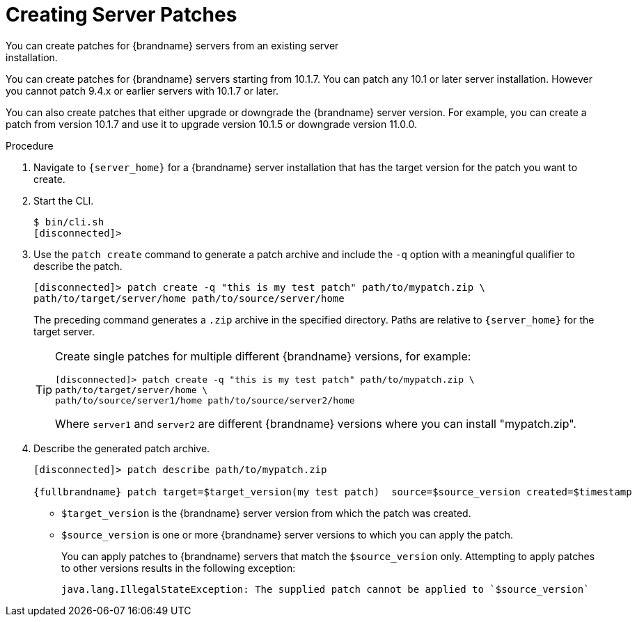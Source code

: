 [id='patching_create-{context}']
= Creating Server Patches
You can create patches for {brandname} servers from an existing server
installation.

ifndef::productized[]
You can create patches for {brandname} servers starting from 10.1.7. You can
patch any 10.1 or later server installation. However you cannot patch 9.4.x or
earlier servers with 10.1.7 or later.

You can also create patches that either upgrade or downgrade the {brandname}
server version. For example, you can create a patch from version 10.1.7 and use
it to upgrade version 10.1.5 or downgrade version 11.0.0.
endif::productized[]
ifdef::productized[]
You can create patches for {brandname} servers starting from 8.0.1. You can
patch 8.0 GA servers with 8.0.1. However you cannot patch 7.3.x or earlier
servers with 8.0.1 or later.

You can also create patches that either upgrade or downgrade the {brandname}
server version. For example, you can create a patch from version 8.0.1 and use
it to upgrade version 8.0 GA or downgrade a later version.

[IMPORTANT]
====
{RedHat} supports patched server deployments only with patches that you
download from the {portal}. {RedHat} does not support server patches that you
create yourself.
====
endif::productized[]

.Procedure

. Navigate to `{server_home}` for a {brandname} server installation that has
the target version for the patch you want to create.
. Start the CLI.
+
[source,options="nowrap",subs=attributes+]
----
$ bin/cli.sh
[disconnected]>
----
+
. Use the `patch create` command to generate a patch archive and include the `-q` option with a meaningful qualifier to describe the patch.
+
[source,options="nowrap",subs=attributes+]
----
[disconnected]> patch create -q "this is my test patch" path/to/mypatch.zip \
path/to/target/server/home path/to/source/server/home
----
+
The preceding command generates a `.zip` archive in the specified directory.
Paths are relative to `{server_home}` for the target server.
+
[TIP]
====
Create single patches for multiple different {brandname} versions, for example:

[source,options="nowrap",subs=attributes+]
----
[disconnected]> patch create -q "this is my test patch" path/to/mypatch.zip \
path/to/target/server/home \
path/to/source/server1/home path/to/source/server2/home
----

Where `server1` and `server2` are different {brandname} versions where you can
install "mypatch.zip".
====
+
. Describe the generated patch archive.
+
[source,options="nowrap",subs=attributes+]
----
[disconnected]> patch describe path/to/mypatch.zip

{fullbrandname} patch target=$target_version(my test patch)  source=$source_version created=$timestamp
----
+
* `$target_version` is the {brandname} server version from which the patch was created.
* `$source_version` is one or more {brandname} server versions to which you can apply the patch.
+
You can apply patches to {brandname} servers that match the `$source_version`
only. Attempting to apply patches to other versions results in the following
exception:
+
[source,options="nowrap",subs=attributes+]
----
java.lang.IllegalStateException: The supplied patch cannot be applied to `$source_version`
----
